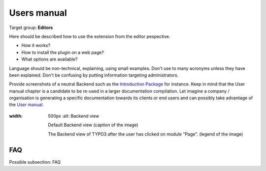 ﻿============
Users manual
============

Target group: **Editors**

Here should be described how to use the extension from the editor pespective.

* How it works?
* How to install the plugin on a web page?
* What options are available?

Language should be non-technical, explaining, using small examples. Don't use to many acronyms unless they have been explained. Don't be confusing by putting information targeting administrators.

Provide screenshots of a neutral Backend such as the `Introduction Package`_ for instance. Keep in mind that the User manual chapter is a candidate to be re-used in a larger documentation compilation. Let imagine a company / organisation is generating a specific documentation towards its clients or end users and can possibly take advantage of the `User manual`_.

.. figure:: Images/UserManual/BackendView.png
:width: 500px
		:alt: Backend view

    		Default Backend view (caption of the image)

    		The Backend view of TYPO3 after the user has clicked on module "Page". (legend of the image)

FAQ
====

Possible subsection: FAQ

.. _User manual:
.. _Introduction Package: http://demo.typo3.org/
